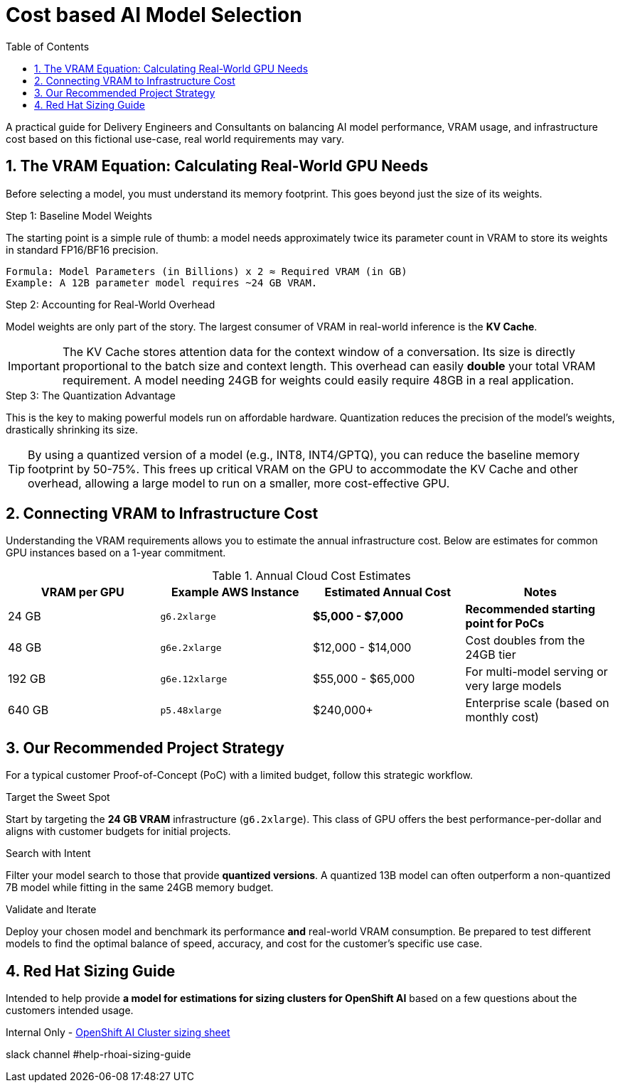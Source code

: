 = Cost based AI Model Selection
:toc: left
:toclevels: 2
:sectnums:

A practical guide for Delivery Engineers and Consultants on balancing AI model performance, VRAM usage, and infrastructure cost based on this fictional use-case, real world requirements may vary.

== The VRAM Equation: Calculating Real-World GPU Needs

Before selecting a model, you must understand its memory footprint. This goes beyond just the size of its weights.

.Step 1: Baseline Model Weights
The starting point is a simple rule of thumb: a model needs approximately twice its parameter count in VRAM to store its weights in standard FP16/BF16 precision.
[source,text]
----
Formula: Model Parameters (in Billions) x 2 ≈ Required VRAM (in GB)
Example: A 12B parameter model requires ~24 GB VRAM.
----

.Step 2: Accounting for Real-World Overhead
Model weights are only part of the story. The largest consumer of VRAM in real-world inference is the **KV Cache**.

[IMPORTANT]
====
The KV Cache stores attention data for the context window of a conversation. Its size is directly proportional to the batch size and context length. This overhead can easily *double* your total VRAM requirement. A model needing 24GB for weights could easily require 48GB in a real application.
====

.Step 3: The Quantization Advantage
This is the key to making powerful models run on affordable hardware. Quantization reduces the precision of the model's weights, drastically shrinking its size.

[TIP]
====
By using a quantized version of a model (e.g., INT8, INT4/GPTQ), you can reduce the baseline memory footprint by 50-75%. This frees up critical VRAM on the GPU to accommodate the KV Cache and other overhead, allowing a large model to run on a smaller, more cost-effective GPU.
====

== Connecting VRAM to Infrastructure Cost

Understanding the VRAM requirements allows you to estimate the annual infrastructure cost. Below are estimates for common GPU instances based on a 1-year commitment.

.Annual Cloud Cost Estimates
[options="header"]
|===
| VRAM per GPU | Example AWS Instance | Estimated Annual Cost | Notes
| 24 GB        | `g6.2xlarge`         | *$5,000 - $7,000* | *Recommended starting point for PoCs*
| 48 GB        | `g6e.2xlarge`        | $12,000 - $14,000      | Cost doubles from the 24GB tier
| 192 GB       | `g6e.12xlarge`       | $55,000 - $65,000      | For multi-model serving or very large models
| 640 GB       | `p5.48xlarge`        | $240,000+              | Enterprise scale (based on monthly cost)
|===

== Our Recommended Project Strategy

For a typical customer Proof-of-Concept (PoC) with a limited budget, follow this strategic workflow.

.Target the Sweet Spot
Start by targeting the **24 GB VRAM** infrastructure (`g6.2xlarge`). This class of GPU offers the best performance-per-dollar and aligns with customer budgets for initial projects.

.Search with Intent
Filter your model search to those that provide **quantized versions**. A quantized 13B model can often outperform a non-quantized 7B model while fitting in the same 24GB memory budget.

.Validate and Iterate
Deploy your chosen model and benchmark its performance *and* real-world VRAM consumption. Be prepared to test different models to find the optimal balance of speed, accuracy, and cost for the customer's specific use case.

== Red Hat Sizing Guide

Intended to help provide *a model for estimations for sizing clusters for OpenShift AI* based on a few questions about the customers intended usage.

Internal Only - http://red.ht/rhoai-sizing-guide[OpenShift AI Cluster sizing sheet]

slack channel #help-rhoai-sizing-guide

